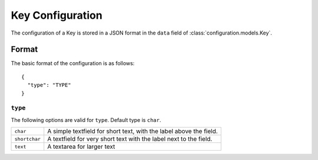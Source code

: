 Key Configuration
=================

The configuration of a Key is stored in a JSON format in the ``data``
field of :class:`configuration.models.Key`.

Format
------

The basic format of the configuration is as follows::

  {
    "type": "TYPE"
  }

``type``
^^^^^^^^

The following options are valid for ``type``. Default type is ``char``.

+--------------------+--------------------------------------------------------+
| ``char``           | A simple textfield for short text, with the label      |
|                    | above the field.                                       |
+--------------------+--------------------------------------------------------+
| ``shortchar``      | A textfield for very short text with the label next to |
|                    | the field.                                             |
+--------------------+--------------------------------------------------------+
| ``text``           | A textarea for larger text                             |
+--------------------+--------------------------------------------------------+
